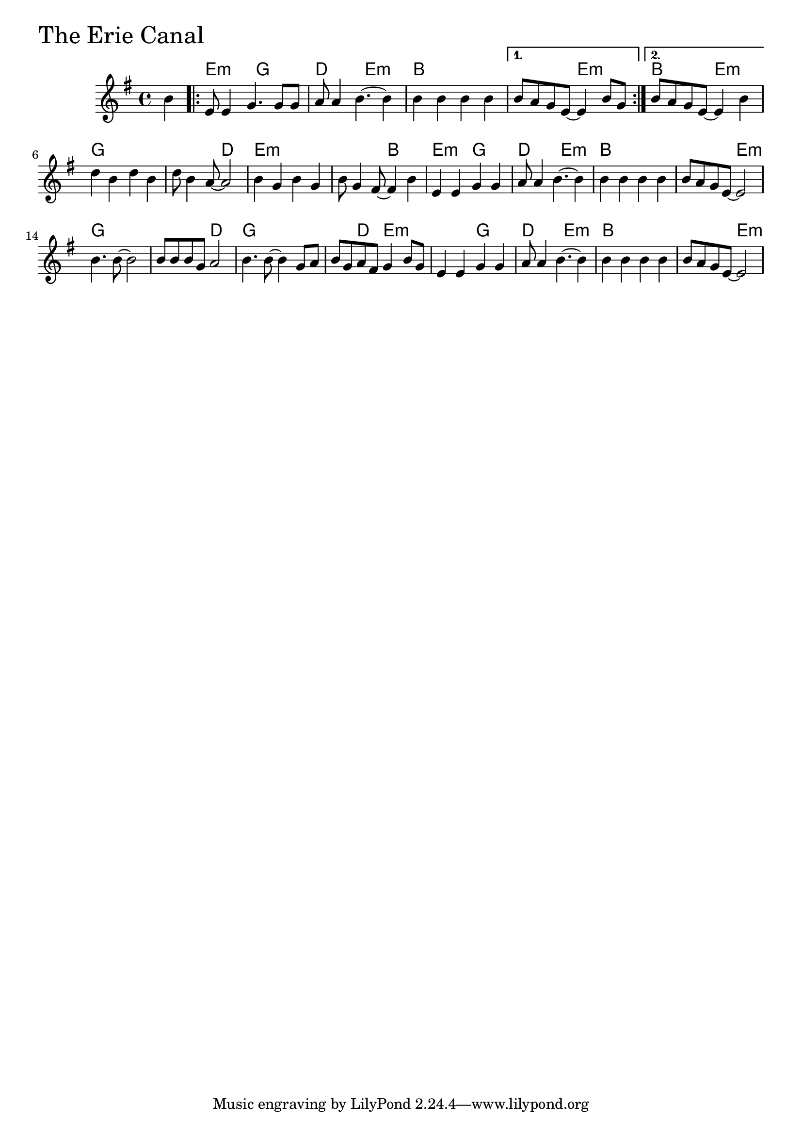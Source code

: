 \version "2.18.0"

ErieCanalChords = \chordmode{
  s4
  e2:m g d e:m b1 s2 e:m b2 e:m
  g1 s2 d e1:m s2 b
  e2:m g d e:m b1 s2 e:m
  g1 s2 d g1 s4 d e2:m
  s g d e:m b1 s2 e:m
}

ErieCanal = \relative{
  \key e \minor
  \partial 4 b'4
  \repeat volta 2{
    %% A section
    e,8 e4 g4. g8 g
    a8 a4 b4.~ b4
    b4 b b b
}
  \alternative {
    {b8 a g e~ e4 b'8 g}
    {b8 a g e~ e4 b'4}
  }

  \break
  d b d b
  d8 b4 a8~ a2
  b4 g b g
  b8 g4 fis8~ fis4 b4
  e,4 e g g 
  a8 a4 b4.~ b4
  b4 b b b
  b8 a g e~ e2
  \break
  b'4. b8~ b2
  b8 b b g a2
  b4. b8~ b4 g8 a
  b g a fis g4 b8 g
  e4 e g g
  a8 a4 b4.~ b4
  b b b b
  b8 a g e~ e2
}


  \score {
  <<
  \new ChordNames \ErieCanalChords 
  \new Staff { \clef treble \ErieCanal }
  >>
  \header { piece = \markup {\fontsize #4.0 "The Erie Canal"}}
  \layout{}
  \midi{}
  }

